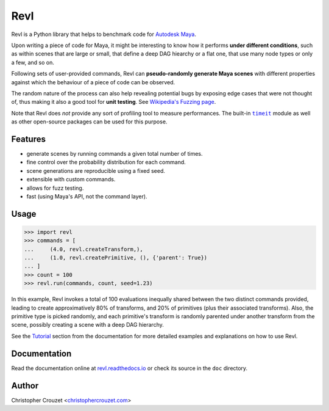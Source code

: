 Revl
====

.. image:: https://img.shields.io/pypi/v/revl.svg
   :target: https://pypi.python.org/pypi/revl
   :alt: PyPI latest version

.. image:: https://readthedocs.org/projects/revl/badge/?version=latest
   :target: https://revl.readthedocs.io
   :alt: Documentation status

.. image:: https://img.shields.io/pypi/l/revl.svg
   :target: https://pypi.python.org/pypi/revl
   :alt: License


Revl is a Python library that helps to benchmark code for `Autodesk Maya`_.

Upon writing a piece of code for Maya, it might be interesting to know how it
performs **under different conditions**, such as within scenes that are large
or small, that define a deep DAG hiearchy or a flat one, that use many node
types or only a few, and so on.

Following sets of user-provided commands, Revl can **pseudo-randomly generate
Maya scenes** with different properties against which the behaviour of a piece
of code can be observed.

The random nature of the process can also help revealing potential bugs by
exposing edge cases that were not thought of, thus making it also a good tool
for **unit testing**. See `Wikipedia's Fuzzing page`_.

Note that Revl does *not* provide any sort of profiling tool to measure
performances. The built-in |timeit|_ module as well as other open-source
packages can be used for this purpose.


Features
--------

* generate scenes by running commands a given total number of times.
* fine control over the probability distribution for each command.
* scene generations are reproducible using a fixed seed.
* extensible with custom commands.
* allows for fuzz testing.
* fast (using Maya's API, not the command layer).


Usage
-----

.. code-block:: python

   >>> import revl
   >>> commands = [
   ...     (4.0, revl.createTransform,),
   ...     (1.0, revl.createPrimitive, (), {'parent': True})
   ... ]
   >>> count = 100
   >>> revl.run(commands, count, seed=1.23)


In this example, Revl invokes a total of 100 evaluations inequally shared
between the two distinct commands provided, leading to create approximatively
80% of transforms, and 20% of primitives (plus their associated transforms).
Also, the primitive type is picked randomly, and each primitive's transform is
randomly parented under another transform from the scene, possibly creating a
scene with a deep DAG hierarchy.

See the `Tutorial`_ section from the documentation for more detailed examples
and explanations on how to use Revl.


Documentation
-------------

Read the documentation online at `revl.readthedocs.io`_ or check its source in
the ``doc`` directory.


Author
------

Christopher Crouzet
<`christophercrouzet.com <https://christophercrouzet.com>`_>


.. |timeit| replace:: ``timeit``

.. _Autodesk Maya: http://www.autodesk.com/products/maya
.. _revl.readthedocs.io: https://revl.readthedocs.io
.. _timeit: https://docs.python.org/library/timeit.html
.. _Tutorial: https://revl.readthedocs.io/en/latest/tutorial.html
.. _Wikipedia's Fuzzing page: https://en.wikipedia.org/wiki/Fuzzing
